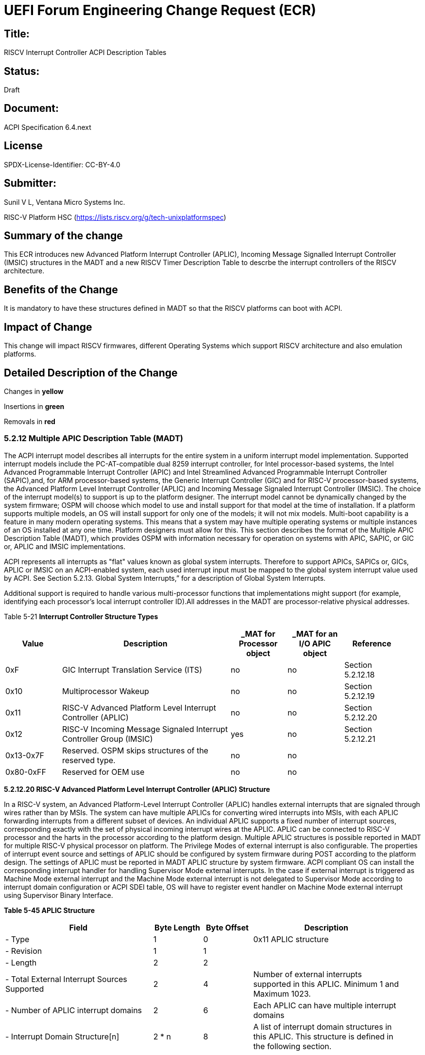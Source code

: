 // UEFI Forum ECR Submission Template
//
// SPDX-License-Identifier: CC-BY-4.0
//

= UEFI Forum Engineering Change Request (ECR) 

:leveloffset: 1

= Title: 
RISCV Interrupt Controller ACPI Description Tables

= Status:
Draft

= Document: 
ACPI Specification 6.4.next

# License
SPDX-License-Identifier: CC-BY-4.0

= Submitter: 
Sunil V L, Ventana Micro Systems Inc.

RISC-V Platform HSC (https://lists.riscv.org/g/tech-unixplatformspec)

= Summary of the change
This ECR introduces new Advanced Platform Interrupt Controller (APLIC), Incoming
Message Signalled Interrupt Controller (IMSIC) structures in the MADT and a new
RISCV Timer Description Table to descrbe the interrupt controllers of the RISCV
architecture.

= Benefits of the Change
It is mandatory to have these structures defined in MADT so that the RISCV
platforms can boot with ACPI. 

= Impact of Change
This change will impact RISCV firmwares, different Operating Systems which
support RISCV architecture and also emulation platforms. 

= Detailed Description of the Change

Changes in [yellow-background]*yellow*

Insertions in [green-background]*green* 

Removals in [red-background line-through]*red*


== *5.2.12 Multiple APIC Description Table (MADT)*

The ACPI interrupt model describes all interrupts for the entire system in a
uniform interrupt model implementation. Supported interrupt models include the
PC-AT-compatible dual 8259 interrupt controller, for Intel processor-based
systems, the Intel Advanced Programmable Interrupt Controller (APIC) and Intel
Streamlined Advanced Programmable Interrupt Controller (SAPIC),[red-background
line-through]#and#, for ARM processor-based systems, the Generic Interrupt
Controller (GIC) [green-background]#and for RISC-V processor-based systems, the
Advanced Platform Level Interrupt Controller (APLIC) and Incoming Message
Signaled Interrupt Controller (IMSIC)#. The choice of the interrupt model(s) to
support is up to the platform designer. The interrupt model cannot be
dynamically changed by the system firmware; OSPM will choose which model to use
and install support for that model at the time of installation. If a platform
supports multiple models, an OS will install support for only one of the models;
it will not mix models. Multi-boot capability is a feature in many modern
operating systems. This means that a system may have multiple operating systems
or multiple instances of an OS installed at any one time. Platform designers
must allow for this. This section describes the format of the Multiple APIC
Description Table (MADT), which provides OSPM with information necessary for
operation on systems with APIC, SAPIC, [red-background line-through]#or# GIC
[green-background]#or#, APLIC and IMSIC implementations.

ACPI represents all interrupts as "flat" values known as global system
interrupts. Therefore to support APICs, SAPICs [red-background
line-through]#or#, GICs, APLIC or IMSIC on an ACPI-enabled system, each used
interrupt input must be mapped to the global system interrupt value used by
ACPI. See Section 5.2.13. Global System Interrupts,” for a description of Global
System Interrupts.

Additional support is required to handle various multi-processor functions that
implementations might support (for example, identifying each processor's local
interrupt controller ID).All addresses in the MADT are processor-relative
physical addresses.

[.text-center]
Table 5-21 *Interrupt Controller Structure Types*

[cols="1,3,1,1,1", width=95%, align="center", options="header"]
|===
|Value                          | Description                                                                             | _MAT for Processor object | _MAT for an I/O APIC object | Reference
|0xF                            | GIC Interrupt Translation Service (ITS)                                                 | no                        | no                          | Section 5.2.12.18
|0x10                           | Multiprocessor Wakeup                                                                   | no                        | no                          | Section 5.2.12.19
|[green-background]#0x11#       | [green-background]#RISC-V Advanced Platform Level Interrupt Controller (APLIC)#         | [green-background]#no#    | [green-background]#no#      | [green-background]#Section 5.2.12.20#
|[green-background]#0x12#       | [green-background]#RISC-V Incoming Message Signaled Interrupt Controller Group (IMSIC)# | [green-background]#yes#   | [green-background]#no#      | [green-background]#Section 5.2.12.21#
|[yellow-background]#0x13#-0x7F | Reserved. OSPM skips structures of the reserved type.                                   | no                        | no                          |
|0x80-0xFF                      | Reserved for OEM use                                                                    | no                        | no                          |
|===

[green-background]*5.2.12.20 RISC-V  Advanced Platform Level Interrupt Controller (APLIC) Structure*

[.green-background]
In a RISC-V system, an Advanced Platform-Level Interrupt Controller (APLIC)
handles external interrupts that are signaled through wires rather than by
MSIs. The system can have multiple APLICs for converting wired interrupts
into MSIs, with each APLIC forwarding interrupts from a different subset of
devices. An individual APLIC supports a fixed number of interrupt sources,
corresponding exactly with the set of physical incoming interrupt wires at
the APLIC. APLIC can be connected to RISC-V processor and the harts in the
processor according to the platform design. Multiple APLIC structures is
possible reported in MADT for multiple RISC-V physical processor on
platform. The Privilege Modes of external interrupt is also configurable.
The properties of interrupt event source and settings of APLIC should be
configured by system firmware during POST according to the platform design.
The settings of APLIC must be reported in MADT APLIC structure by system
firmware. ACPI compliant OS can install the corresponding interrupt handler
for handling Supervisor Mode external interrupts. In the case if external
interrupt is triggered as Machine Mode external interrupt and the Machine
Mode external interrupt is not delegated to Supervisor Mode according to
interrupt domain configuration or ACPI SDEI table, OS will have to register
event handler on Machine Mode external interrupt using Supervisor Binary
Interface.

[.green-background]
[.text-center]
*Table 5-45 APLIC Structure*
[.green-background]
[cols="3,1,1,3", width=95%, align="center", options="header"]
|===
|Field                                        | Byte Length | Byte Offset | Description
|- Type                                       | 1           | 0           | 0x11 APLIC structure
|- Revision                                   | 1           | 1           | 
|- Length                                     | 2           | 2           | 
|- Total External Interrupt Sources Supported | 2           | 4           | Number of external interrupts supported in this APLIC. Minimum 1 and Maximum 1023. 
|- Number of APLIC interrupt domains          | 2           | 6           | Each APLIC can have multiple interrupt domains
|- Interrupt Domain Structure[n]              | 2 * n       | 8           | A list of interrupt domain structures in this APLIC. This structure is defined in the following section.
|===

[.green-background]
[.text-center]
*Table 5-46 Interrupt Domain Structure*
[.green-background]
[cols="3,1,1,3", width=95%, align="center", options="header"]
|===
|Field                                   | Byte Length | Byte Offset | Description
|- Mode                                  | 2           | 0           | IMSIC Mode (0-M : 1-S)
|- ID                                    | 2           | 2           | ID of the interrupt domain
|- Number of source interrupts supported | 2           | 4           | Minimum 1 and maximum 1023
|- Size                                  | 2           | 6           | Size of the interrupt domain
|- Base address                          | 8           | 8           | Offset of the interrupt domain
|- Global System Interrupt Vector Base   | 2           | 16          | Base interrupt number of Global System Interrupt of this interrupt domain. Refer to section 5.2.13 for Global System Interrupts
|- Number of target IMSIC groups         | 2           | 18          | Minimum 1 and Maximum ??
|- Target IMSIC group IDs[n]             | 2 * n       | 20          | 
|===

[green-background]*5.2.12.21 RISC-V Incoming MSI Controller (IMSIC) Structure*

[.green-background]
An Incoming MSI Controller (IMSIC) is a RISC-V hardware component that is closely
coupled with a hart, one IMSIC per hart. An IMSIC receives and records incoming
message-signaled interrupts (MSIs) for a hart, and signals to the hart when
there are pending and enabled interrupts to be serviced.

[.green-background]
The format of the IMSIC MSI Frame Structure is listed in table 5-47 below.

[.green-background]
[.text-center]
*Table 5-47 Incoming MSI Controller (IMSIC) Group Structure*
[.green-background]
[cols="3,1,1,3", width=95%, align="center", options="header"]
|===
|Field                          | Byte Length | Byte Offset | Description
|- Type                         | 1           | 0           | 0x12 IMSIC group structure
|- Revision                     | 1           | 1           | 
|- ID                           | 2           | 2           | ID of the IMSIC group
|- Mode                         | 2           | 4           | IMSIC Mode (0-M : 1-S)
|- Length                       | 2           | 6           | Size of the IMSIC frames including holes
|- Base address                 | 8           | 8           | Base address of the IMSIC frames
|- Num-ID                       | 2           | 16          | Minimum 63 maximum 2047 (One less than multiple of 64)
|- Number of harts in the group | 2           | 18          | 
|- Per-Hart-Page-Order          | 1           | 19          | Minimum 0 : Maximum 7
|- Harts[n]                     | 1 * n       | 20          | Logical HART indices in the group
|===
